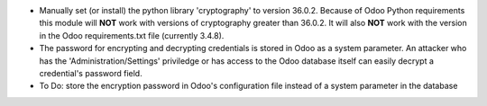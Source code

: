 * Manually set (or install) the python library 'cryptography' to version 36.0.2. Because of Odoo Python requirements this module will **NOT** work with versions of cryptography greater than 36.0.2. It will also **NOT** work with the version in the Odoo requirements.txt file (currently 3.4.8).
* The password for encrypting and decrypting credentials is stored in Odoo as a system parameter. An attacker who has the 'Administration/Settings' priviledge or has access to the Odoo database itself can easily decrypt a credential's password field.
* To Do: store the encryption password in Odoo's configuration file instead of a system parameter in the database

